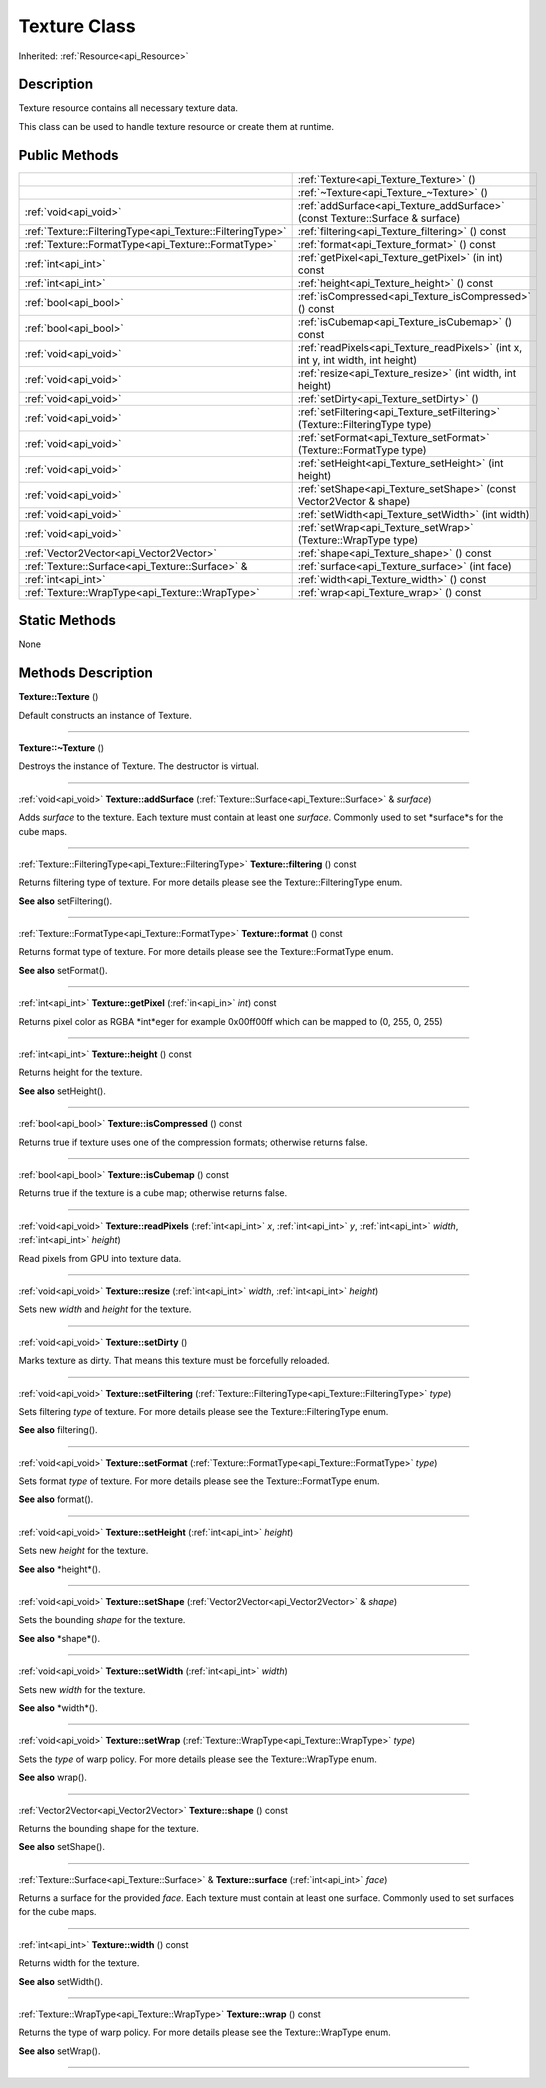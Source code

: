 .. _api_Texture:
Texture Class
================

Inherited: :ref:`Resource<api_Resource>`

.. _api_Texture_description:
Description
-----------

Texture resource contains all necessary texture data.

This class can be used to handle texture resource or create them at runtime.



.. _api_Texture_public:
Public Methods
--------------

+-----------------------------------------------------------+-------------------------------------------------------------------------------------+
|                                                           | :ref:`Texture<api_Texture_Texture>` ()                                              |
+-----------------------------------------------------------+-------------------------------------------------------------------------------------+
|                                                           | :ref:`~Texture<api_Texture_~Texture>` ()                                            |
+-----------------------------------------------------------+-------------------------------------------------------------------------------------+
|                                     :ref:`void<api_void>` | :ref:`addSurface<api_Texture_addSurface>` (const Texture::Surface & surface)        |
+-----------------------------------------------------------+-------------------------------------------------------------------------------------+
| :ref:`Texture::FilteringType<api_Texture::FilteringType>` | :ref:`filtering<api_Texture_filtering>` () const                                    |
+-----------------------------------------------------------+-------------------------------------------------------------------------------------+
|       :ref:`Texture::FormatType<api_Texture::FormatType>` | :ref:`format<api_Texture_format>` () const                                          |
+-----------------------------------------------------------+-------------------------------------------------------------------------------------+
|                                       :ref:`int<api_int>` | :ref:`getPixel<api_Texture_getPixel>` (in  int) const                               |
+-----------------------------------------------------------+-------------------------------------------------------------------------------------+
|                                       :ref:`int<api_int>` | :ref:`height<api_Texture_height>` () const                                          |
+-----------------------------------------------------------+-------------------------------------------------------------------------------------+
|                                     :ref:`bool<api_bool>` | :ref:`isCompressed<api_Texture_isCompressed>` () const                              |
+-----------------------------------------------------------+-------------------------------------------------------------------------------------+
|                                     :ref:`bool<api_bool>` | :ref:`isCubemap<api_Texture_isCubemap>` () const                                    |
+-----------------------------------------------------------+-------------------------------------------------------------------------------------+
|                                     :ref:`void<api_void>` | :ref:`readPixels<api_Texture_readPixels>` (int  x, int  y, int  width, int  height) |
+-----------------------------------------------------------+-------------------------------------------------------------------------------------+
|                                     :ref:`void<api_void>` | :ref:`resize<api_Texture_resize>` (int  width, int  height)                         |
+-----------------------------------------------------------+-------------------------------------------------------------------------------------+
|                                     :ref:`void<api_void>` | :ref:`setDirty<api_Texture_setDirty>` ()                                            |
+-----------------------------------------------------------+-------------------------------------------------------------------------------------+
|                                     :ref:`void<api_void>` | :ref:`setFiltering<api_Texture_setFiltering>` (Texture::FilteringType  type)        |
+-----------------------------------------------------------+-------------------------------------------------------------------------------------+
|                                     :ref:`void<api_void>` | :ref:`setFormat<api_Texture_setFormat>` (Texture::FormatType  type)                 |
+-----------------------------------------------------------+-------------------------------------------------------------------------------------+
|                                     :ref:`void<api_void>` | :ref:`setHeight<api_Texture_setHeight>` (int  height)                               |
+-----------------------------------------------------------+-------------------------------------------------------------------------------------+
|                                     :ref:`void<api_void>` | :ref:`setShape<api_Texture_setShape>` (const Vector2Vector & shape)                 |
+-----------------------------------------------------------+-------------------------------------------------------------------------------------+
|                                     :ref:`void<api_void>` | :ref:`setWidth<api_Texture_setWidth>` (int  width)                                  |
+-----------------------------------------------------------+-------------------------------------------------------------------------------------+
|                                     :ref:`void<api_void>` | :ref:`setWrap<api_Texture_setWrap>` (Texture::WrapType  type)                       |
+-----------------------------------------------------------+-------------------------------------------------------------------------------------+
|                   :ref:`Vector2Vector<api_Vector2Vector>` | :ref:`shape<api_Texture_shape>` () const                                            |
+-----------------------------------------------------------+-------------------------------------------------------------------------------------+
|           :ref:`Texture::Surface<api_Texture::Surface>` & | :ref:`surface<api_Texture_surface>` (int  face)                                     |
+-----------------------------------------------------------+-------------------------------------------------------------------------------------+
|                                       :ref:`int<api_int>` | :ref:`width<api_Texture_width>` () const                                            |
+-----------------------------------------------------------+-------------------------------------------------------------------------------------+
|           :ref:`Texture::WrapType<api_Texture::WrapType>` | :ref:`wrap<api_Texture_wrap>` () const                                              |
+-----------------------------------------------------------+-------------------------------------------------------------------------------------+

.. _api_Texture_static:
Static Methods
--------------

None

.. _api_Texture_methods:
Methods Description
-------------------

.. _api_Texture_Texture:

**Texture::Texture** ()

Default constructs an instance of Texture.

----

.. _api_Texture_~Texture:

**Texture::~Texture** ()

Destroys the instance of Texture. The destructor is virtual.

----

.. _api_Texture_addSurface:

:ref:`void<api_void>`  **Texture::addSurface** (:ref:`Texture::Surface<api_Texture::Surface>` & *surface*)

Adds *surface* to the texture. Each texture must contain at least one *surface*. Commonly used to set *surface*s for the cube maps.

----

.. _api_Texture_filtering:

:ref:`Texture::FilteringType<api_Texture::FilteringType>`  **Texture::filtering** () const

Returns filtering type of texture. For more details please see the Texture::FilteringType enum.

**See also** setFiltering().

----

.. _api_Texture_format:

:ref:`Texture::FormatType<api_Texture::FormatType>`  **Texture::format** () const

Returns format type of texture. For more details please see the Texture::FormatType enum.

**See also** setFormat().

----

.. _api_Texture_getPixel:

:ref:`int<api_int>`  **Texture::getPixel** (:ref:`in<api_in>`  *int*) const

Returns pixel color as RGBA *int*eger for example 0x00ff00ff which can be mapped to (0, 255, 0, 255)

----

.. _api_Texture_height:

:ref:`int<api_int>`  **Texture::height** () const

Returns height for the texture.

**See also** setHeight().

----

.. _api_Texture_isCompressed:

:ref:`bool<api_bool>`  **Texture::isCompressed** () const

Returns true if texture uses one of the compression formats; otherwise returns false.

----

.. _api_Texture_isCubemap:

:ref:`bool<api_bool>`  **Texture::isCubemap** () const

Returns true if the texture is a cube map; otherwise returns false.

----

.. _api_Texture_readPixels:

:ref:`void<api_void>`  **Texture::readPixels** (:ref:`int<api_int>`  *x*, :ref:`int<api_int>`  *y*, :ref:`int<api_int>`  *width*, :ref:`int<api_int>`  *height*)

Read pixels from GPU into texture data.

----

.. _api_Texture_resize:

:ref:`void<api_void>`  **Texture::resize** (:ref:`int<api_int>`  *width*, :ref:`int<api_int>`  *height*)

Sets new *width* and *height* for the texture.

----

.. _api_Texture_setDirty:

:ref:`void<api_void>`  **Texture::setDirty** ()

Marks texture as dirty. That means this texture must be forcefully reloaded.

----

.. _api_Texture_setFiltering:

:ref:`void<api_void>`  **Texture::setFiltering** (:ref:`Texture::FilteringType<api_Texture::FilteringType>`  *type*)

Sets filtering *type* of texture. For more details please see the Texture::FilteringType enum.

**See also** filtering().

----

.. _api_Texture_setFormat:

:ref:`void<api_void>`  **Texture::setFormat** (:ref:`Texture::FormatType<api_Texture::FormatType>`  *type*)

Sets format *type* of texture. For more details please see the Texture::FormatType enum.

**See also** format().

----

.. _api_Texture_setHeight:

:ref:`void<api_void>`  **Texture::setHeight** (:ref:`int<api_int>`  *height*)

Sets new *height* for the texture.

**See also** *height*().

----

.. _api_Texture_setShape:

:ref:`void<api_void>`  **Texture::setShape** (:ref:`Vector2Vector<api_Vector2Vector>` & *shape*)

Sets the bounding *shape* for the texture.

**See also** *shape*().

----

.. _api_Texture_setWidth:

:ref:`void<api_void>`  **Texture::setWidth** (:ref:`int<api_int>`  *width*)

Sets new *width* for the texture.

**See also** *width*().

----

.. _api_Texture_setWrap:

:ref:`void<api_void>`  **Texture::setWrap** (:ref:`Texture::WrapType<api_Texture::WrapType>`  *type*)

Sets the *type* of warp policy. For more details please see the Texture::WrapType enum.

**See also** wrap().

----

.. _api_Texture_shape:

:ref:`Vector2Vector<api_Vector2Vector>`  **Texture::shape** () const

Returns the bounding shape for the texture.

**See also** setShape().

----

.. _api_Texture_surface:

:ref:`Texture::Surface<api_Texture::Surface>` & **Texture::surface** (:ref:`int<api_int>`  *face*)

Returns a surface for the provided *face*. Each texture must contain at least one surface. Commonly used to set surfaces for the cube maps.

----

.. _api_Texture_width:

:ref:`int<api_int>`  **Texture::width** () const

Returns width for the texture.

**See also** setWidth().

----

.. _api_Texture_wrap:

:ref:`Texture::WrapType<api_Texture::WrapType>`  **Texture::wrap** () const

Returns the type of warp policy. For more details please see the Texture::WrapType enum.

**See also** setWrap().

----


